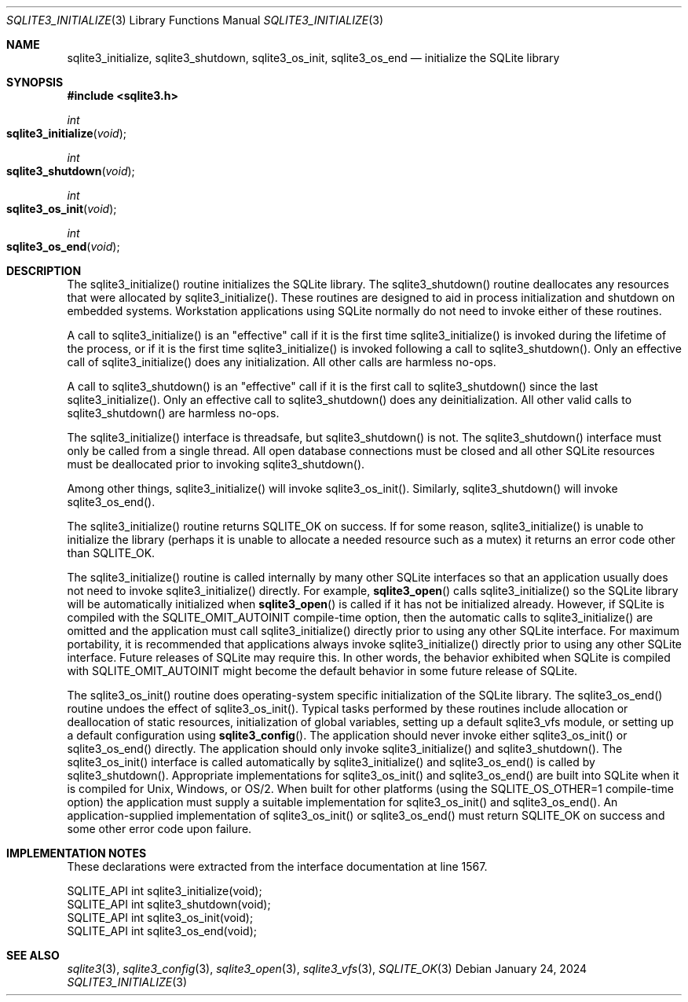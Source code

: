 .Dd January 24, 2024
.Dt SQLITE3_INITIALIZE 3
.Os
.Sh NAME
.Nm sqlite3_initialize ,
.Nm sqlite3_shutdown ,
.Nm sqlite3_os_init ,
.Nm sqlite3_os_end
.Nd initialize the SQLite library
.Sh SYNOPSIS
.In sqlite3.h
.Ft int
.Fo sqlite3_initialize
.Fa "void"
.Fc
.Ft int
.Fo sqlite3_shutdown
.Fa "void"
.Fc
.Ft int
.Fo sqlite3_os_init
.Fa "void"
.Fc
.Ft int
.Fo sqlite3_os_end
.Fa "void"
.Fc
.Sh DESCRIPTION
The sqlite3_initialize() routine initializes the SQLite library.
The sqlite3_shutdown() routine deallocates any resources that were
allocated by sqlite3_initialize().
These routines are designed to aid in process initialization and shutdown
on embedded systems.
Workstation applications using SQLite normally do not need to invoke
either of these routines.
.Pp
A call to sqlite3_initialize() is an "effective" call if it is the
first time sqlite3_initialize() is invoked during the lifetime of the
process, or if it is the first time sqlite3_initialize() is invoked
following a call to sqlite3_shutdown().
Only an effective call of sqlite3_initialize() does any initialization.
All other calls are harmless no-ops.
.Pp
A call to sqlite3_shutdown() is an "effective" call if it is the first
call to sqlite3_shutdown() since the last sqlite3_initialize().
Only an effective call to sqlite3_shutdown() does any deinitialization.
All other valid calls to sqlite3_shutdown() are harmless no-ops.
.Pp
The sqlite3_initialize() interface is threadsafe, but sqlite3_shutdown()
is not.
The sqlite3_shutdown() interface must only be called from a single
thread.
All open database connections must be closed and
all other SQLite resources must be deallocated prior to invoking sqlite3_shutdown().
.Pp
Among other things, sqlite3_initialize() will invoke sqlite3_os_init().
Similarly, sqlite3_shutdown() will invoke sqlite3_os_end().
.Pp
The sqlite3_initialize() routine returns SQLITE_OK on success.
If for some reason, sqlite3_initialize() is unable to initialize the
library (perhaps it is unable to allocate a needed resource such as
a mutex) it returns an error code other than SQLITE_OK.
.Pp
The sqlite3_initialize() routine is called internally by many other
SQLite interfaces so that an application usually does not need to invoke
sqlite3_initialize() directly.
For example,
.Fn sqlite3_open
calls sqlite3_initialize() so the SQLite library will be automatically
initialized when
.Fn sqlite3_open
is called if it has not be initialized already.
However, if SQLite is compiled with the SQLITE_OMIT_AUTOINIT
compile-time option, then the automatic calls to sqlite3_initialize()
are omitted and the application must call sqlite3_initialize() directly
prior to using any other SQLite interface.
For maximum portability, it is recommended that applications always
invoke sqlite3_initialize() directly prior to using any other SQLite
interface.
Future releases of SQLite may require this.
In other words, the behavior exhibited when SQLite is compiled with
SQLITE_OMIT_AUTOINIT might become the default behavior
in some future release of SQLite.
.Pp
The sqlite3_os_init() routine does operating-system specific initialization
of the SQLite library.
The sqlite3_os_end() routine undoes the effect of sqlite3_os_init().
Typical tasks performed by these routines include allocation or deallocation
of static resources, initialization of global variables, setting up
a default sqlite3_vfs module, or setting up a default configuration
using
.Fn sqlite3_config .
The application should never invoke either sqlite3_os_init() or sqlite3_os_end()
directly.
The application should only invoke sqlite3_initialize() and sqlite3_shutdown().
The sqlite3_os_init() interface is called automatically by sqlite3_initialize()
and sqlite3_os_end() is called by sqlite3_shutdown().
Appropriate implementations for sqlite3_os_init() and sqlite3_os_end()
are built into SQLite when it is compiled for Unix, Windows, or OS/2.
When built for other platforms (using the
SQLITE_OS_OTHER=1 compile-time option) the application
must supply a suitable implementation for sqlite3_os_init() and sqlite3_os_end().
An application-supplied implementation of sqlite3_os_init() or sqlite3_os_end()
must return SQLITE_OK on success and some other error code
upon failure.
.Sh IMPLEMENTATION NOTES
These declarations were extracted from the
interface documentation at line 1567.
.Bd -literal
SQLITE_API int sqlite3_initialize(void);
SQLITE_API int sqlite3_shutdown(void);
SQLITE_API int sqlite3_os_init(void);
SQLITE_API int sqlite3_os_end(void);
.Ed
.Sh SEE ALSO
.Xr sqlite3 3 ,
.Xr sqlite3_config 3 ,
.Xr sqlite3_open 3 ,
.Xr sqlite3_vfs 3 ,
.Xr SQLITE_OK 3
